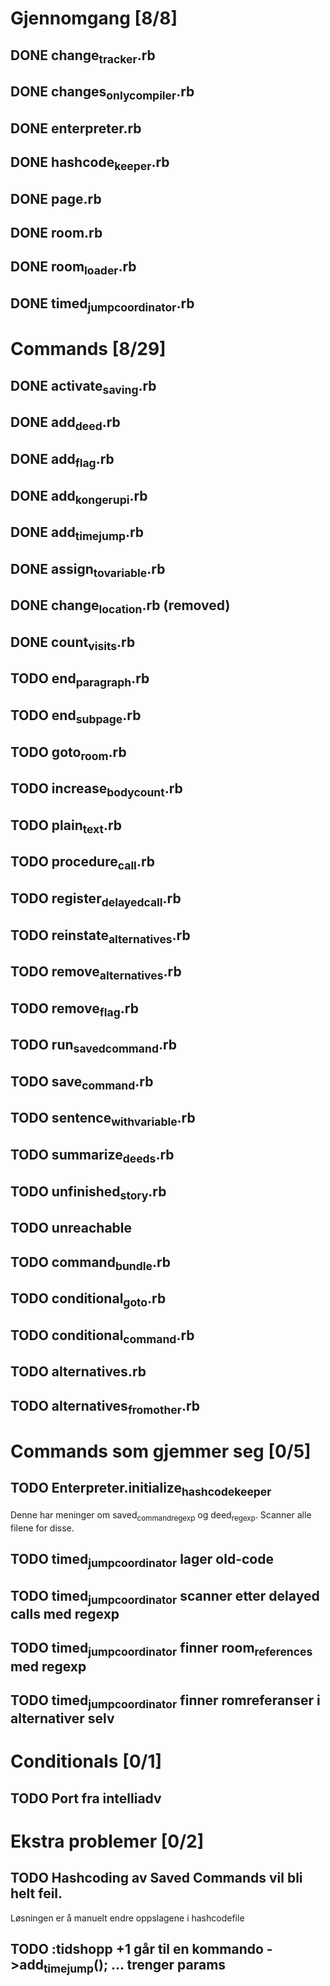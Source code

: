* Gjennomgang [8/8]
** DONE change_tracker.rb
** DONE changes_only_compiler.rb
** DONE enterpreter.rb
** DONE hashcode_keeper.rb
** DONE page.rb
** DONE room.rb
** DONE room_loader.rb
** DONE timed_jump_coordinator.rb
* Commands [8/29]
** DONE activate_saving.rb
** DONE add_deed.rb
** DONE add_flag.rb
** DONE add_kongerupi.rb
** DONE add_timejump.rb
** DONE assign_to_variable.rb
** DONE change_location.rb (removed)
** DONE count_visits.rb
** TODO end_paragraph.rb
** TODO end_subpage.rb
** TODO goto_room.rb
** TODO increase_bodycount.rb
** TODO plain_text.rb
** TODO procedure_call.rb
** TODO register_delayed_call.rb
** TODO reinstate_alternatives.rb
** TODO remove_alternatives.rb
** TODO remove_flag.rb
** TODO run_saved_command.rb
** TODO save_command.rb
** TODO sentence_with_variable.rb
** TODO summarize_deeds.rb
** TODO unfinished_story.rb
** TODO unreachable
** TODO command_bundle.rb
** TODO conditional_goto.rb
** TODO conditional_command.rb
** TODO alternatives.rb
** TODO alternatives_from_other.rb
* Commands som gjemmer seg [0/5]
** TODO Enterpreter.initialize_hashcode_keeper
   Denne har meninger om saved_command_regexp og deed_regexp. Scanner alle
   filene for disse.
** TODO timed_jump_coordinator lager old-code
** TODO timed_jump_coordinator scanner etter delayed calls med regexp
** TODO timed_jump_coordinator finner room_references med regexp
** TODO timed_jump_coordinator finner romreferanser i alternativer selv
* Conditionals [0/1]
** TODO Port fra intelliadv
* Ekstra problemer [0/2]
** TODO Hashcoding av Saved Commands vil bli helt feil.
   Løsningen er å manuelt endre oppslagene i hashcodefile
** TODO :tidshopp +1 går til en kommando ->add_timejump(); ... trenger params
